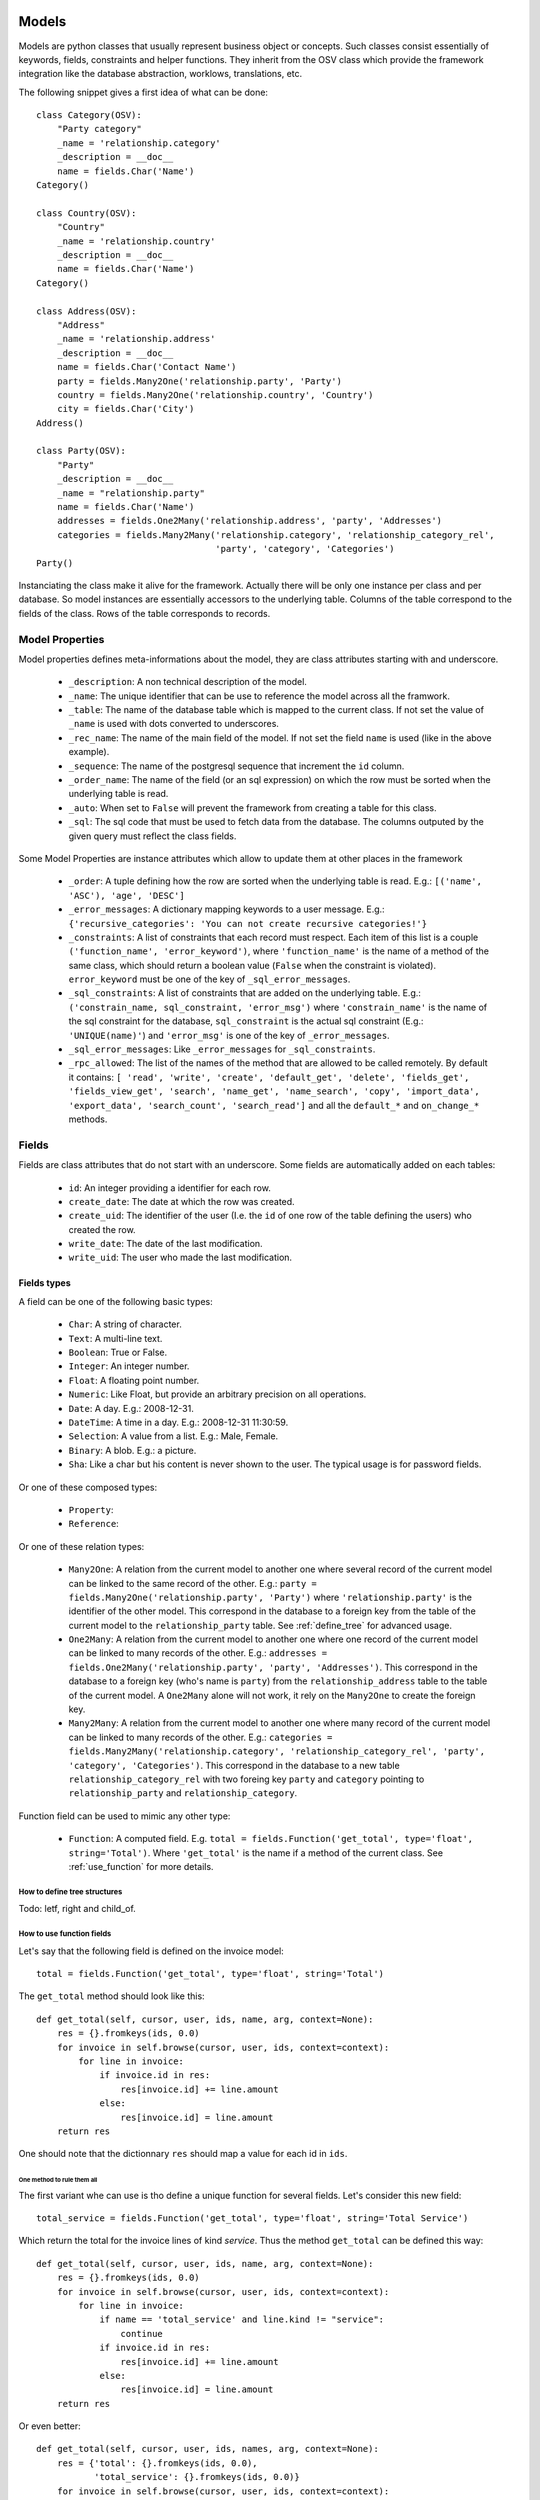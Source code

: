 Models
######

Models are python classes that usually represent business object or
concepts. Such classes consist essentially of keywords, fields,
constraints and helper functions. They inherit from the OSV class
which provide the framework integration like the database abstraction,
worklows, translations, etc.

The following snippet gives a first idea of what can be done:

.. highlight:: python

::

  class Category(OSV):
      "Party category"
      _name = 'relationship.category'
      _description = __doc__
      name = fields.Char('Name')
  Category()

  class Country(OSV):
      "Country"
      _name = 'relationship.country'
      _description = __doc__
      name = fields.Char('Name')
  Category()

  class Address(OSV):
      "Address"
      _name = 'relationship.address'
      _description = __doc__
      name = fields.Char('Contact Name')
      party = fields.Many2One('relationship.party', 'Party')
      country = fields.Many2One('relationship.country', 'Country')
      city = fields.Char('City')
  Address()

  class Party(OSV):
      "Party"
      _description = __doc__
      _name = "relationship.party"
      name = fields.Char('Name')
      addresses = fields.One2Many('relationship.address', 'party', 'Addresses')
      categories = fields.Many2Many('relationship.category', 'relationship_category_rel',
                                    'party', 'category', 'Categories')
  Party()

Instanciating the class make it alive for the framework. Actually
there will be only one instance per class and per database. So model
instances are essentially accessors to the underlying table. Columns of
the table correspond to the fields of the class. Rows of the table
corresponds to records.


Model Properties
****************

Model properties defines meta-informations about the model, they are
class attributes starting with and underscore.

   * ``_description``: A non technical description of the model.

   * ``_name``: The unique identifier that can be use to reference the
     model across all the framwork.

   * ``_table``: The name of the database table which is mapped to
     the current class. If not set the value of ``_name`` is used with
     dots converted to underscores.

   * ``_rec_name``: The name of the main field of the model. If not
     set the field ``name`` is used (like in the above example).

   * ``_sequence``: The  name of the postgresql sequence that
     increment the ``id`` column.

   * ``_order_name``: The name of the field (or an sql expression) on
     which the row must be sorted when the underlying table is read.

   * ``_auto``: When set to ``False`` will prevent the framework from
     creating a table for this class.

   * ``_sql``: The sql code that must be used to fetch data from the
     database. The columns outputed by the given query must reflect
     the class fields.

Some Model Properties are instance attributes which allow to update
them at other places in the framework

   * ``_order``: A tuple defining how the row are sorted when the
     underlying table is read. E.g.: ``[('name', 'ASC'), 'age',
     'DESC']``

   * ``_error_messages``: A dictionary mapping keywords to a user
     message. E.g.: ``{'recursive_categories': 'You can not create
     recursive categories!'}``

   * ``_constraints``: A list of constraints that each record must
     respect. Each item of this list is a couple ``('function_name',
     'error_keyword')``, where ``'function_name'`` is the name of a
     method of the same class, which should return a boolean value
     (``False`` when the constraint is violated). ``error_keyword``
     must be one of the key of ``_sql_error_messages``.

   * ``_sql_constraints``: A list of constraints that are added on
     the underlying table. E.g.: ``('constrain_name, sql_constraint,
     'error_msg')`` where  ``'constrain_name'`` is the name of the
     sql constraint for the database, ``sql_constraint`` is the actual
     sql constraint (E.g.: ``'UNIQUE(name)'``) and ``'error_msg'`` is
     one of the key of ``_error_messages``.

   * ``_sql_error_messages``: Like ``_error_messages`` for
     ``_sql_constraints``.

   * ``_rpc_allowed``: The list of the names of the method that are
     allowed to be called remotely. By default it contains: ``[
     'read', 'write', 'create', 'default_get', 'delete', 'fields_get',
     'fields_view_get', 'search', 'name_get', 'name_search', 'copy',
     'import_data', 'export_data', 'search_count', 'search_read']``
     and all the ``default_*`` and ``on_change_*`` methods.


Fields
******

Fields are class attributes that do not start with an underscore. Some
fields are automatically added on each tables:

   * ``id``: An integer providing a identifier for each row.

   * ``create_date``: The date at which the row was created.

   * ``create_uid``: The identifier of the user (I.e. the ``id`` of
     one row of the table defining the users) who created the row.

   * ``write_date``: The date of the last modification.

   * ``write_uid``: The user who made the last modification.


Fields types
^^^^^^^^^^^^

A field can be one of the following basic types:

   * ``Char``: A string of character.

   * ``Text``: A multi-line text.

   * ``Boolean``: True or False.

   * ``Integer``: An integer number.

   * ``Float``: A floating point number.

   * ``Numeric``: Like Float, but provide an arbitrary precision on
     all operations.

   * ``Date``: A day. E.g.: 2008-12-31.

   * ``DateTime``: A time in a day. E.g.: 2008-12-31 11:30:59.

   * ``Selection``: A value from a list. E.g.: Male, Female.

   * ``Binary``: A blob. E.g.: a picture.

   * ``Sha``: Like a char but his content is never shown to the
     user. The typical usage is for password fields.

Or one of these composed types:

   * ``Property``:

   * ``Reference``:

Or one of these relation types:

   * ``Many2One``: A relation from the current model to another one
     where several record of the current model can be linked to the
     same record of the other. E.g.: ``party =
     fields.Many2One('relationship.party', 'Party')`` where
     ``'relationship.party'`` is the identifier of the other
     model. This correspond in the database to a foreign key from the
     table of the current model to the ``relationship_party``
     table. See :ref:`define_tree` for advanced usage.

   * ``One2Many``: A relation from the current model to another one
     where one record of the current model can be linked to many
     records of the other. E.g.: ``addresses =
     fields.One2Many('relationship.party', 'party',
     'Addresses')``. This correspond in the database to a foreign key
     (who's name is ``party``) from the ``relationship_address`` table
     to the table of the current model. A ``One2Many`` alone will not
     work, it rely on the ``Many2One`` to create the foreign key.

   * ``Many2Many``: A relation from the current model to another one
     where many record of the current model can be linked to many
     records of the other. E.g.: ``categories =
     fields.Many2Many('relationship.category',
     'relationship_category_rel', 'party', 'category',
     'Categories')``. This correspond in the database to a new table
     ``relationship_category_rel`` with two foreing key ``party`` and
     ``category`` pointing to ``relationship_party`` and
     ``relationship_category``.


Function field can be used to mimic any other type:

   * ``Function``: A computed field. E.g. ``total =
     fields.Function('get_total', type='float',
     string='Total')``. Where ``'get_total'`` is the name if a method
     of the current class. See :ref:`use_function` for more details.


.. _define_tree:

How to define tree structures
+++++++++++++++++++++++++++++

Todo: letf, right and child_of.


.. _use_function:

How to use function fields
++++++++++++++++++++++++++

Let's say that the following field is defined on the invoice model:

.. highlight:: python

::

  total = fields.Function('get_total', type='float', string='Total')



The ``get_total`` method should look like this:

.. highlight:: python

::

  def get_total(self, cursor, user, ids, name, arg, context=None):
      res = {}.fromkeys(ids, 0.0)
      for invoice in self.browse(cursor, user, ids, context=context):
          for line in invoice:
              if invoice.id in res:
                  res[invoice.id] += line.amount
              else:
                  res[invoice.id] = line.amount
      return res


One should note that the dictionnary ``res`` should map a value for
each id in ``ids``.


One method to rule them all
````````````````````````````

The first variant whe can use is tho define a unique function for
several fields. Let's consider this new field:

.. highlight:: python

::

  total_service = fields.Function('get_total', type='float', string='Total Service')



Which return the total for the invoice lines of kind *service*. Thus
the method ``get_total`` can be defined this way:

.. highlight:: python

::

  def get_total(self, cursor, user, ids, name, arg, context=None):
      res = {}.fromkeys(ids, 0.0)
      for invoice in self.browse(cursor, user, ids, context=context):
          for line in invoice:
              if name == 'total_service' and line.kind != "service":
                  continue
              if invoice.id in res:
                  res[invoice.id] += line.amount
              else:
                  res[invoice.id] = line.amount
      return res


Or even better:

.. highlight:: python

::

  def get_total(self, cursor, user, ids, names, arg, context=None):
      res = {'total': {}.fromkeys(ids, 0.0),
             'total_service': {}.fromkeys(ids, 0.0)}
      for invoice in self.browse(cursor, user, ids, context=context):
          for line in invoice:
              if invoice.id in res['total']:
                  res['total'][invoice.id] += line.amount
              else:
                  res['total'][invoice.id] = line.amount

              if line.kind != "service":
                  continue
              if invoice.id in res['total_service']:
                  res['total_service'][invoice.id] += line.amount
              else:
                  res['total_service'][invoice.id] = line.amount
      return res


The framework is able to check if ``names`` (instead of ``name``) is
used in the method definition, hence adapting the way the method is
called.



Search on function fields
`````````````````````````

Another improvement is to provide a search function. Indeed without it
the user will not be able to search across invoice for a certain
amount.  If we forget about the ``total_service`` field a first
solution could be something like this:

.. highlight:: python

::

  total = fields.Function('get_total', type='float', string='Total',
                          fnct_search='search_total')


  def get_total(self, cursor, user, ids, name, arg, context=None):
      pass #<See first example>

  def search_total(self, cursor, user, name, domain=[], context=None):
      # First fetch all the invoice ids
      invoice_ids = self.search(cursor, user, [], context=context)
      # Then collect total for each one, implicitly calling get_total:
      lines = []
      for invoice in self.browse(cursor, user, invoice_ids, context=context):
          lines.append({'invoice': invoice.id, 'total': invoice.total})

      res= [l['invoice'] for l in lines if self._eval_domain(l, domain)]

      return [('id', 'in', res)]

  def _eval_domain(self, line, domain):
      # domain is something like: [('total', '<', 20), ('total', '>', 10)]
      res = True
      for field, operator, operand in domain:
          value = line.get(field)
          if value == None:
              return False
          if operator not in ("=", ">=", "<=", ">", "<", "!="):
              return False
          if operator == "=":
              operator= "=="
          res = res and (eval(str(value) + operator + str(operand)))
      return res


One should note that this implementation will be very slow for a big
number of invoices.


Write on function fields
````````````````````````
It's also possible to allow the user to write on a function field:

.. highlight:: python

::

  name = fields.Function('get_name', type='char', string='Total',
                          fnct_inv='set_name')
  hidden_name= fields.Char('Hidden')

  def set_name(self, cursor, user, id, name, value, arg, context=None):
    self.write(cursor, user, id, {'hidden_name': value}, context=context)

  def get_name(self, cursor, user, ids, name, arg, context=None):
    res = {}
    for party in self.browse(cursor, user, ids, context=context):
       res[party.id] = party.hidden_name or "unknow"
    return res


This naïve example is another (inefficient) way to handle default value on the
``name`` field.


Fields options
^^^^^^^^^^^^^^

Options are available on all type of fields, except when stated
otherwise in the desctiption.

   * ``readonly``: A boolean, when set to ``True`` the field is not
     editable in the interface.

   * ``required``: A boolean. When a field is required a ``NOT NULL``
     constraint is added in the database. It appear with a blue
     background in the interface.

   * ``help``: A text to be show in the interface on mouse-over.

   * ``select``: An integer. When equal to ``1``, an index is
     created in the database and the field appear in the search box on
     list view. When equal to ``2`` the field appear in the *Advanced
     Search* part of the search box.

   * ``on_change``: The list of values. If set, the client will call
     the method ``on_change_<field_name>`` when a user change the field
     and pass this list of values as argument. This method must return
     a dictionnary ``{field_name: new_value}`` for all the field that
     must be updated.

   * ``states``: A dictionnary. Keys are name of other options and
     values are python expression. This allow to update dynamically
     options for the current field. E.g.: ``states={"readonly":
     "total > 10"}``.

   * ``domain``: A domain on the current field. E.g.: ``[('name',
     '!=', 'Steve')]`` on the ``party`` field of the
     ``relationship.address`` model will forbid to link the current
     address to a Party for which ``name`` is equal to ``Steve``. See
     :ref:`search_clause` for a more complete explanation.

   * ``translate``: If true, this field is translatable. A flag in the
     interface will allow users to change translate the field for
     the defined language.

   * ``priority``: An integer. Allow to force the order in which
     fields are writen in the database. This is used only for fields
     that are not in the table, like One2Many.

   * ``change_default``: When the user choose a default value for a
     field in the current model, the current field with
     ``change_default`` equal to ``True`` can be used as a a condition
     to the default value.

   * ``on_change_with``: Like ``on_change``, but defined the other
     way around: It's a list containing all the fields that must
     update the current field.

   * ``size``: A maximum size on ``Char`` fields.

   * ``digits``: A couple of integer which define the total number of
     digit and the number of decimal to show in the interface. Only
     for ``Float`` and ``Numeric``.

   * ``on_delete``: Sql expression handling behaviour when a the
     target of a ``Many2One`` is removed. Possible values:
     ``CASCADE``, ``NO ACTION``, ``RESTRICT``, ``SET DEFAULT``, ``SET
     NULL`` (default).

   * ``context``: A string defining a dictionnay which will be given
     to evaluate the relation fields.

   * ``ondelete_origin`` and ``ondelete_target``: Like ``on_delete``
     for the columns of the table supporting a ``Many2Many`` relation.



Manipulating Models
###################

Create
******

Signature:

.. highlight:: python

::

  def create(self, cursor, user, vals, context=None):


Where:

   * ``self``: The current model on which the action take place.

   * ``cursor``: An instance of the ``Fakecursor`` class.

   * ``user``: The id of the user initiating the action.

   * ``vals``: A dictionnary containing the values to be writen in the
     database.

   * ``context``: The context of the action.

Return: The id of the new record.

Read
****

Signature:

.. highlight:: python

::

  def read(self, cursor, user, ids, fields_names=None, context=None)

Where:

   *  ``self``: The current model on which the action take place.

   *  ``cursor``: An instance of the ``Fakecursor`` class.

   *  ``user``: The id of the user initiating the action.

   *  ``ids``: A list of integer defining the rows to be read.

   *  ``fields_name``: A list of the name of the columns to be
      read. If empty all the columns a read.

   *  ``context``: The context of the action.

Return: a list of dictionnary whose keys are the fields names.

Note: one should favor ``browse`` over ``read``, because it's more
powerful.

Browse
******

Signature:

.. highlight:: python

::

  def browse(self, cursor, user, ids, context=None):

Where:

   * ``self``: The current model on which the action take place.

   * ``cursor``: An instance of the ``Fakecursor`` class.

   * ``user``: The id of the user initiating the action.

   * ``ids``: A list of integer defining the rows to be read.

   * ``context``: The context of the action.

Return: A ``BrowseRecordList`` instance.

Example usage:

.. highlight:: python

::

   party_obj = self.pool.get('relationship.party')
   parties = party_obj.browse(self, cursor, user, ids, context=None)
   countries = Set()
   for party in parties:
       for address in party.addresses:
           countries.add(party.country.name)


This example collect all the countries connected to a given set of
parties (defined by ``ids``).

One can see that the ``BrowseRecord`` list return by the ``browse`` function
is able to resolve foreign keys by itself and thus allowing to browse
the data in a pythonic way.


Write
*****

Signature:

.. highlight:: python

::

  def write(self, cursor, user, ids, vals, context=None):

Where:

   * ``self``: The current model on which the action take place.

   * ``cursor``: An instance of the ``Fakecursor`` class.

   * ``user``: The id of the user initiating the action.

   * ``ids``: A list of integer defining the rows to be written.

   * ``vals``: A dictionnary containing the values to be writen in the
     database.

   * ``context``: The context of the action.

Return: ``True``


Delete
******

Signature:

.. highlight:: python

::

  def delete(self, cursor, user, ids, context=None):

Where:

   * ``self``: The current model on which the action take place.

   * ``cursor``: An instance of the ``Fakecursor`` class.

   * ``user``: The id of the user initiating the action.

   * ``ids``: A list of integer defining the rows to be deleted.

   * ``context``: The context of the action.

Return: ``True``


Search
******

Signature:

.. highlight:: python

::

  def search(self, cursor, user, args, offset=0, limit=None, order=None,
             context=None, count=False, query_string=False):

Where:

   * ``self``: The current model on which the action take place.

   * ``cursor``: An instance of the ``Fakecursor`` class.

   * ``args``: The search clause, see :ref:`search_clause` for
      details.

   * ``offset``: An integer. Specify the offset in the results.

   * ``limit``: An integer. The maximum number of results.

   * ``order``: A list of tuple. The first element of each tuple is a
      name of the field, the second is ``ASC`` or ``DESC``. E.g.:
      ``[('date', 'DESC'),('name', 'ASC')]``.

   * ``context``: The context of the action.

   * ``count``: A boolean. If true, the result is the length of all
     the items found.

   * ``query_string``: A boolean: If true, the result is a tuple with
     the generated sql query and his arguments.

Return: A list of ids.


.. _search_clause:

Search clauses
^^^^^^^^^^^^^^

Simple clause are a list of condition, with an implicit ``AND``
operator:

.. highlight:: python

::

  [('name', '=', 'Bob'),('age','>=', 20)]


More complex clause can be made this way:

.. highlight:: python

::

  [ 'OR', [('name', '=', 'Bob'),('city','in', ['Bruxelles', 'Paris'])],
          [('name', '=', 'Charlie'),('country.name','=', 'Belgium')],
  ]


Where ``country`` is a ``Many2One`` field on the current field.  The
number *dots* in the left hand side of a condition is not limited, but
the underlying relation must be a ``Many2One``.

Which if used in a search call on the Address model will result in
something similar to the following sql code (the actual sql query will
be more complex since it has to take care of the acces rights of the
user.):

.. highlight:: sql

::

  SELECT relationship_address.id FROM relationship_address
  JOIN relationship_country ON
       (relationship_address.country = relationship_country.id)
  WHERE (relationship_address.name = 'Bob' AND
         relationship_address.city in ('Bruxelles', 'Paris'))
        OR
        (relationship_address.name = 'Charlie' AND
         relationship_country.name  = 'Belgium')





Models Inheritance
##################

TODO

